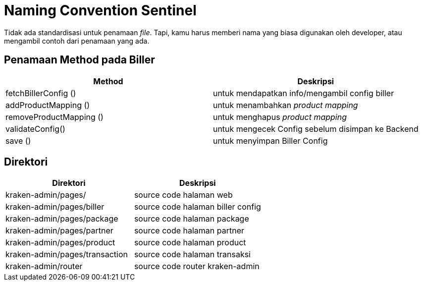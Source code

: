 = Naming Convention Sentinel


Tidak ada standardisasi untuk penamaan _file_.
Tapi, kamu harus memberi nama yang biasa digunakan oleh developer, atau mengambil contoh dari penamaan yang ada.

== Penamaan Method pada Biller

|===
| Method | Deskripsi

| fetchBillerConfig ()
| untuk mendapatkan info/mengambil config biller

| addProductMapping ()
| untuk menambahkan _product mapping_

| removeProductMapping ()
| untuk menghapus _product mapping_

| validateConfig()
| untuk mengecek Config sebelum disimpan ke Backend

| save ()
| untuk menyimpan Biller Config
|===

== Direktori

|===
| Direktori | Deskripsi

| kraken-admin/pages/
| source code halaman web

| kraken-admin/pages/biller
| source code halaman biller config

| kraken-admin/pages/package
| source code halaman package

| kraken-admin/pages/partner
| source code halaman partner

| kraken-admin/pages/product
| source code halaman product

| kraken-admin/pages/transaction
| source code halaman transaksi

| kraken-admin/router
| source code router kraken-admin
|===
